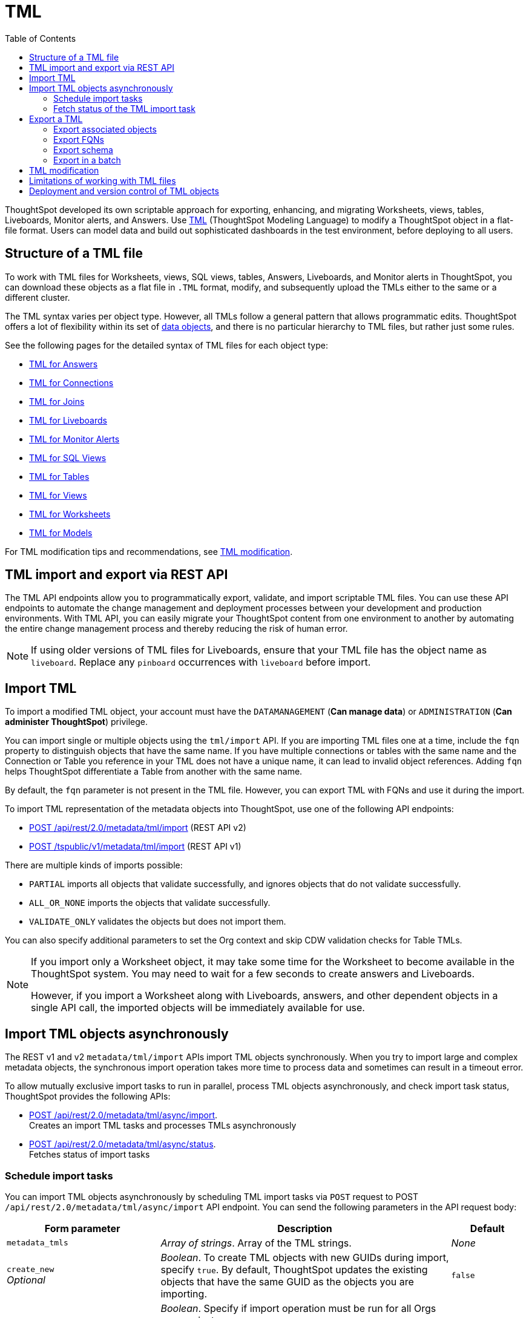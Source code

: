 = TML
:toc: true
:toclevels: 2

:page-title: TML
:page-pageid: tml
:page-description: The TML API endpoints allow you to export and import TML files

ThoughtSpot developed its own scriptable approach for exporting, enhancing, and migrating Worksheets, views, tables, Liveboards, Monitor alerts, and Answers.
Use link:https://docs.thoughtspot.com/cloud/latest/tml[TML, window=_blank] (ThoughtSpot Modeling Language) to modify a ThoughtSpot object in a flat-file format. Users can model data and build out sophisticated dashboards in the test environment, before deploying to all users.

== Structure of a TML file

To work with TML files for Worksheets, views, SQL views, tables, Answers, Liveboards, and Monitor alerts in ThoughtSpot, you can download these objects as a flat file in `.TML` format, modify, and subsequently upload the TMLs either to the same or a different cluster.

The TML syntax varies per object type. However, all TMLs follow a general pattern that allows programmatic edits. ThoughtSpot offers a lot of flexibility within its set of xref:intro-thoughtspot-objects.adoc[data objects], and there is no particular hierarchy to TML files, but rather just some rules.

See the following pages for the detailed syntax of TML files for each object type: +

* link:https://docs.thoughtspot.com/cloud/latest/tml-answers[TML for Answers, window=_blank] +
* link:https://docs.thoughtspot.com/cloud/latest/tml-connections[TML for Connections, window=_blank] +
* link:https://docs.thoughtspot.com/cloud/latest/tml-joins[TML for Joins, window=_blank] +
* link:https://docs.thoughtspot.com/cloud/latest/tml-liveboards[TML for Liveboards, window=_blank] +
* link:https://docs.thoughtspot.com/cloud/latest/tml-alerts[TML for Monitor Alerts, window=_blank] +
* link:https://docs.thoughtspot.com/cloud/latest/tml-sql-views[TML for SQL Views, window=_blank] +
* link:https://docs.thoughtspot.com/cloud/latest/tml-tables[TML for Tables, window=_blank] +
* link:https://docs.thoughtspot.com/cloud/latest/tml-views[TML for Views, window=_blank] +
* link:https://docs.thoughtspot.com/cloud/latest/tml-worksheets[TML for Worksheets, window=_blank] +
* link:https://docs.thoughtspot.com/cloud/latest/tml-models[TML for Models, window=_blank] +

For TML modification tips and recommendations, see xref:modify-tml.adoc[TML modification].


== TML import and export via REST API

The TML API endpoints allow you to programmatically export, validate, and import scriptable TML files. You can use these API endpoints to automate the change management and deployment processes between your development and production environments. With TML API, you can easily migrate your ThoughtSpot content from one environment to another by automating the entire change management process and thereby reducing the risk of human error.

[NOTE]
====
If using older versions of TML files for Liveboards, ensure that your TML file has the object name as `liveboard`. Replace any `pinboard` occurrences with `liveboard` before import.
====

== Import TML
To import a modified TML object, your account must have the `DATAMANAGEMENT` (*Can manage data*) or `ADMINISTRATION` (*Can administer ThoughtSpot*) privilege.

You can import single or multiple objects using the `tml/import` API. If you are importing TML files one at a time, include the `fqn` property to distinguish objects that have the same name. If you have multiple connections or tables with the same name and the Connection or Table you reference in your TML does not have a unique name, it can lead to invalid object references. Adding `fqn` helps ThoughtSpot differentiate a Table from another with the same name.

By default, the `fqn` parameter is not present in the TML file. However, you can export TML with FQNs and use it during the import.

To import TML representation of the metadata objects into ThoughtSpot, use one of  the following API endpoints:

* +++<a href="{{navprefix}}/restV2-playground?apiResourceId=http%2Fapi-endpoints%2Fmetadata%2Fimport-metadata-tml">POST /api/rest/2.0/metadata/tml/import</a>+++ (REST API v2)
* xref:tml-api.adoc#import[POST /tspublic/v1/metadata/tml/import] (REST API v1)

//While the v1 API accepts a string containing a JSON array of TML objects to upload, in YAML or JSON format, the v2 accepts it only in the JSON format.

There are multiple kinds of imports possible:

* `PARTIAL` imports all objects that validate successfully, and ignores objects that do not validate successfully.
* `ALL_OR_NONE` imports the objects that validate successfully.
* `VALIDATE_ONLY` validates the objects but does not import them.

You can also specify additional parameters to set the Org context and skip CDW validation checks for Table TMLs.

[NOTE]
====
If you import only a Worksheet object, it may take some time for the Worksheet to become available in the ThoughtSpot system. You may need to wait for a few seconds to create answers and Liveboards.

However, if you import a Worksheet along with Liveboards, answers, and other dependent objects in a single API call, the imported objects will be immediately available for use.
====

== Import TML objects asynchronously
The REST v1 and v2  `metadata/tml/import` APIs import TML objects synchronously. When you try to import large and complex metadata objects, the synchronous import operation takes more time to process data and sometimes can result in a timeout error.

To allow mutually exclusive import tasks to run in parallel, process TML objects asynchronously, and check import task status, ThoughtSpot provides the following APIs:

* +++<a href="{{navprefix}}/restV2-playground?apiResourceId=http%2Fapi-endpoints%2Fmetadata%2Fimport-metadata-tml-async">POST /api/rest/2.0/metadata/tml/async/import</a>+++. +
Creates an import TML tasks and processes TMLs asynchronously

* +++<a href="{{navprefix}}/restV2-playground?apiResourceId=http%2Fapi-endpoints%2Fmetadata%2Ffetch-async-import-task-status">POST /api/rest/2.0/metadata/tml/async/status</a>+++. +
Fetches status of import tasks

=== Schedule import tasks

You can import TML objects asynchronously by scheduling TML import tasks via `POST` request to POST `/api/rest/2.0/metadata/tml/async/import` API endpoint. You can send the following parameters in the API request body:

[width="100%" cols="2,4,1"]
[options='header']
|====
|Form parameter|Description| Default
|`metadata_tmls` |__Array of strings__. Array of the TML strings. |__None__
|`create_new`  +
__Optional__ |__Boolean__. To create TML objects with new GUIDs during import, specify `true`. By default, ThoughtSpot updates the existing objects that have the same GUID as the objects you are importing. | `false`
|`all_orgs_context` +
__Optional__ |__Boolean__. Specify if import operation must be run for all Orgs on your instance.

__Requires Org administration privileges to access TML objects across all Orgs.__| `false`

|`import_policy`  a|__String__. Available from 10.5.0.cl. Policy to follow during import. The allowed values are:

* `PARTIAL` +
Imports objects that validate successfully. Skips the objects that do not validate successfully and their dependent objects if any.
* `ALL_OR_NONE` +
Imports all objects that validate successfully. If the import fails for one object, no objects will be imported.
* `VALIDATE_ONLY` +
Validates the objects but does not import them.
* `PARTIAL_OBJECT` +
Imports objects that validate successfully and skips the objects that do not validate successfully. If the import fails for a visualization object in a Liveboard TML, the Liveboard will be imported without that visualization object. Similarly, if importing a relationship in a logical table fails, the table TML will be imported with warnings in the API response.
| `PARTIAL_OBJECT`

|`skip_cdw_validation_for_tables` +
__Optional__ |__Boolean__. Skips Cloud Data Warehouse validation for table TML imports. | `false`

|`enable_large_metadata_validation` +
__Optional__
 |__Boolean__. Available from 10.5.0.cl. Enables validation for large metadata objects. |`false`
|====
////
|`skip_diff_check` +
__Optional__
|__Boolean__. Skips diff check before processing TMLs for imports. |`false`
////
==== Example request

[source,cURL]
----
curl -X POST \
  --url 'https://{ThoughtSpot-host}/api/rest/2.0/metadata/tml/async/import'  \
  -H 'Accept: application/json' \
  -H 'Content-Type: application/json' \
  -H 'Authorization: Bearer {AUTH_TOKEN}' \
  --data-raw '{
  "metadata_tmls": [
    "{\\\"guid\\\": \\\"2ed8192a-1e9d-47d1-810d-52b14cb0e9fe\\\",\\\"liveboard\\\": {\\\"name\\\": \\\"Total Sales\\\",\\\"visualizations\\\": [{\\\"id\\\": \\\"Viz_1\\\",\\\"answer\\\": {\\\"name\\\": \\\"Total quantity purchased, Total sales by region\\\",\\\"description\\\": \\\"test\\\",\\\"tables\\\": [{\\\"id\\\": \\\"(Sample) Retail - Apparel\\\",\\\"name\\\": \\\"(Sample) Retail - Apparel\\\"}],\\\"search_query\\\": \\\"[region] [quantity purchased] [sales]\\\",\\\"answer_columns\\\": [{\\\"name\\\": \\\"Total quantity purchased\\\"},{\\\"name\\\": \\\"Total sales\\\"},{\\\"name\\\": \\\"region\\\"}],\\\"table\\\": {\\\"table_columns\\\": [{\\\"column_id\\\": \\\"Total quantity purchased\\\",\\\"show_headline\\\": false},{\\\"column_id\\\": \\\"Total sales\\\",\\\"show_headline\\\": false},{\\\"column_id\\\": \\\"region\\\",\\\"show_headline\\\": false}],\\\"ordered_column_ids\\\": [\\\"region\\\",\\\"Total quantity purchased\\\",\\\"Total sales\\\"],\\\"client_state\\\": \\\"\\\",\\\"client_state_v2\\\": \\\"{\\\\\\\"tableVizPropVersion\\\\\\\": \\\\\\\"V1\\\\\\\"}\\\"},\\\"chart\\\": {\\\"type\\\": \\\"COLUMN\\\",\\\"chart_columns\\\": [{\\\"column_id\\\": \\\"Total quantity purchased\\\"},{\\\"column_id\\\": \\\"Total sales\\\"},{\\\"column_id\\\": \\\"region\\\"}],\\\"axis_configs\\\": [{\\\"x\\\": [\\\"region\\\"],\\\"y\\\": [\\\"Total quantity purchased\\\",\\\"Total sales\\\"]}],\\\"client_state\\\": \\\"\\\",\\\"client_state_v2\\\": \\\"{\\\\\\\"version\\\\\\\": \\\\\\\"V4DOT2\\\\\\\",\\\\\\\"chartProperties\\\\\\\": {\\\\\\\"responsiveLayoutPreference\\\\\\\": \\\\\\\"AUTO_ON\\\\\\\",\\\\\\\"chartSpecific\\\\\\\": {}},\\\\\\\"axisProperties\\\\\\\": [{\\\\\\\"id\\\\\\\": \\\\\\\"f6701821-5630-49cd-b26f-f98bebb4e98e\\\\\\\",\\\\\\\"properties\\\\\\\": {\\\\\\\"axisType\\\\\\\": \\\\\\\"Y\\\\\\\",\\\\\\\"linkedColumns\\\\\\\": [\\\\\\\"Total quantity purchased\\\\\\\"],\\\\\\\"isOpposite\\\\\\\": false}},{\\\\\\\"id\\\\\\\": \\\\\\\"1e086aef-236d-4cf0-8909-9e04e04a1ac4\\\\\\\",\\\\\\\"properties\\\\\\\": {\\\\\\\"axisType\\\\\\\": \\\\\\\"Y\\\\\\\",\\\\\\\"linkedColumns\\\\\\\": [\\\\\\\"Total sales\\\\\\\"],\\\\\\\"isOpposite\\\\\\\": true}},{\\\\\\\"id\\\\\\\": \\\\\\\"7be648d3-c791-43e4-bb13-63fea808f326\\\\\\\",\\\\\\\"properties\\\\\\\": {\\\\\\\"axisType\\\\\\\": \\\\\\\"X\\\\\\\",\\\\\\\"linkedColumns\\\\\\\": [\\\\\\\"region\\\\\\\"]}}],\\\\\\\"systemSeriesColors\\\\\\\": [{\\\\\\\"serieName\\\\\\\": \\\\\\\"Total quantity purchased\\\\\\\",\\\\\\\"color\\\\\\\": \\\\\\\"#48D1E0\\\\\\\"},{\\\\\\\"serieName\\\\\\\": \\\\\\\"Total sales\\\\\\\",\\\\\\\"color\\\\\\\": \\\\\\\"#2E75F0\\\\\\\"}]}\\\"},\\\"display_mode\\\": \\\"CHART_MODE\\\"},\\\"viz_guid\\\": \\\"b8b38851-5980-40a1-bd88-608b7a9c6e86\\\"},{\\\"id\\\": \\\"Viz_2\\\",\\\"answer\\\": {\\\"name\\\": \\\"Total sales in a year\\\",\\\"tables\\\": [{\\\"id\\\": \\\"(Sample) Retail - Apparel\\\",\\\"name\\\": \\\"(Sample) Retail - Apparel\\\"}],\\\"search_query\\\": \\\"[sales] [store] [date].monthly [date].'\''this year'\''\\\",\\\"answer_columns\\\": [{\\\"name\\\": \\\"Month(date)\\\"},{\\\"name\\\": \\\"Total sales\\\"},{\\\"name\\\": \\\"store\\\"}],\\\"table\\\": {\\\"table_columns\\\": [{\\\"column_id\\\": \\\"Month(date)\\\",\\\"show_headline\\\": false},{\\\"column_id\\\": \\\"Total sales\\\",\\\"show_headline\\\": false},{\\\"column_id\\\": \\\"store\\\",\\\"show_headline\\\": false}],\\\"ordered_column_ids\\\": [\\\"store\\\",\\\"Month(date)\\\",\\\"Total sales\\\"],\\\"client_state\\\": \\\"\\\",\\\"client_state_v2\\\": \\\"{\\\\\\\"tableVizPropVersion\\\\\\\": \\\\\\\"V1\\\\\\\"}\\\"},\\\"chart\\\": {\\\"type\\\": \\\"LINE\\\",\\\"chart_columns\\\": [{\\\"column_id\\\": \\\"Month(date)\\\"},{\\\"column_id\\\": \\\"Total sales\\\"},{\\\"column_id\\\": \\\"store\\\"}],\\\"axis_configs\\\": [{\\\"x\\\": [\\\"Month(date)\\\"],\\\"y\\\": [\\\"Total sales\\\"],\\\"color\\\": [\\\"store\\\"]}],\\\"client_state\\\": \\\"\\\",\\\"client_state_v2\\\": \\\"{\\\\\\\"version\\\\\\\": \\\\\\\"V4DOT2\\\\\\\",\\\\\\\"chartProperties\\\\\\\": {\\\\\\\"responsiveLayoutPreference\\\\\\\": \\\\\\\"AUTO_ON\\\\\\\",\\\\\\\"chartSpecific\\\\\\\": {}},\\\\\\\"axisProperties\\\\\\\": [{\\\\\\\"id\\\\\\\": \\\\\\\"feb33c4a-614b-4623-9d12-1c4cf2250801\\\\\\\",\\\\\\\"properties\\\\\\\": {\\\\\\\"axisType\\\\\\\": \\\\\\\"Y\\\\\\\",\\\\\\\"linkedColumns\\\\\\\": [\\\\\\\"Total sales\\\\\\\"],\\\\\\\"isOpposite\\\\\\\": false}},{\\\\\\\"id\\\\\\\": \\\\\\\"e89293cb-d10a-40d5-b787-81be33cc8b81\\\\\\\",\\\\\\\"properties\\\\\\\": {\\\\\\\"axisType\\\\\\\": \\\\\\\"X\\\\\\\",\\\\\\\"linkedColumns\\\\\\\": [\\\\\\\"Month(date)\\\\\\\"]}}],\\\\\\\"systemSeriesColors\\\\\\\": [{\\\\\\\"serieName\\\\\\\": \\\\\\\"6a4acb32-9036-4d4c-a830-f2b06966a322\\\\\\\",\\\\\\\"color\\\\\\\": \\\\\\\"#48D1E0\\\\\\\"},{\\\\\\\"serieName\\\\\\\": \\\\\\\"39e5242e-43d0-4ef7-8673-73b12433e0c5\\\\\\\",\\\\\\\"color\\\\\\\": \\\\\\\"#2E75F0\\\\\\\"},{\\\\\\\"serieName\\\\\\\": \\\\\\\"arizona (85226)\\\\\\\",\\\\\\\"color\\\\\\\": \\\\\\\"#2E75F0\\\\\\\"},{\\\\\\\"serieName\\\\\\\": \\\\\\\"arizona (86001)\\\\\\\",\\\\\\\"color\\\\\\\": \\\\\\\"#48D1E0\\\\\\\"},{\\\\\\\"serieName\\\\\\\": \\\\\\\"california (91006)\\\\\\\",\\\\\\\"color\\\\\\\": \\\\\\\"#FCC838\\\\\\\"},{\\\\\\\"serieName\\\\\\\": \\\\\\\"california (94702)\\\\\\\",\\\\\\\"color\\\\\\\": \\\\\\\"#06BF7F\\\\\\\"},{\\\\\\\"serieName\\\\\\\": \\\\\\\"colorado (80301)\\\\\\\",\\\\\\\"color\\\\\\\": \\\\\\\"#8C62F5\\\\\\\"},{\\\\\\\"serieName\\\\\\\": \\\\\\\"colorado (80920)\\\\\\\",\\\\\\\"color\\\\\\\": \\\\\\\"#FF8142\\\\\\\"},{\\\\\\\"serieName\\\\\\\": \\\\\\\"connecticut (06110)\\\\\\\",\\\\\\\"color\\\\\\\": \\\\\\\"#ABC7F9\\\\\\\"},{\\\\\\\"serieName\\\\\\\": \\\\\\\"connecticut (06854)\\\\\\\",\\\\\\\"color\\\\\\\": \\\\\\\"#B5ECF2\\\\\\\"},{\\\\\\\"serieName\\\\\\\": \\\\\\\"delaware (19702)\\\\\\\",\\\\\\\"color\\\\\\\": \\\\\\\"#FDE9AF\\\\\\\"},{\\\\\\\"serieName\\\\\\\": \\\\\\\"georgia (30022)\\\\\\\",\\\\\\\"color\\\\\\\": \\\\\\\"#9BE5CB\\\\\\\"},{\\\\\\\"serieName\\\\\\\": \\\\\\\"georgia (30329)\\\\\\\",\\\\\\\"color\\\\\\\": \\\\\\\"#D1C0FB\\\\\\\"},{\\\\\\\"serieName\\\\\\\": \\\\\\\"idaho (83704)\\\\\\\",\\\\\\\"color\\\\\\\": \\\\\\\"#FFCCB3\\\\\\\"},{\\\\\\\"serieName\\\\\\\": \\\\\\\"illinois (60062)\\\\\\\",\\\\\\\"color\\\\\\\": \\\\\\\"#2359B6\\\\\\\"},{\\\\\\\"serieName\\\\\\\": \\\\\\\"illinois (60642)\\\\\\\",\\\\\\\"color\\\\\\\": \\\\\\\"#369FAA\\\\\\\"},{\\\\\\\"serieName\\\\\\\": \\\\\\\"indiana (46250)\\\\\\\",\\\\\\\"color\\\\\\\": \\\\\\\"#BF982A\\\\\\\"},{\\\\\\\"serieName\\\\\\\": \\\\\\\"iowa (50266)\\\\\\\",\\\\\\\"color\\\\\\\": \\\\\\\"#049160\\\\\\\"},{\\\\\\\"serieName\\\\\\\": \\\\\\\"maryland (21045)\\\\\\\",\\\\\\\"color\\\\\\\": \\\\\\\"#6A4ABA\\\\\\\"},{\\\\\\\"serieName\\\\\\\": \\\\\\\"massachusetts (01701)\\\\\\\",\\\\\\\"color\\\\\\\": \\\\\\\"#C26232\\\\\\\"},{\\\\\\\"serieName\\\\\\\": \\\\\\\"massachusetts (02215)\\\\\\\",\\\\\\\"color\\\\\\\": \\\\\\\"#71A1F4\\\\\\\"},{\\\\\\\"serieName\\\\\\\": \\\\\\\"michigan (48103)\\\\\\\",\\\\\\\"color\\\\\\\": \\\\\\\"#82DFE9\\\\\\\"},{\\\\\\\"serieName\\\\\\\": \\\\\\\"michigan (49512)\\\\\\\",\\\\\\\"color\\\\\\\": \\\\\\\"#FCD977\\\\\\\"},{\\\\\\\"serieName\\\\\\\": \\\\\\\"minnesota (55369)\\\\\\\",\\\\\\\"color\\\\\\\": \\\\\\\"#56D3A8\\\\\\\"},{\\\\\\\"serieName\\\\\\\": \\\\\\\"minnesota (55420)\\\\\\\",\\\\\\\"color\\\\\\\": \\\\\\\"#B094F8\\\\\\\"},{\\\\\\\"serieName\\\\\\\": \\\\\\\"missouri (63144)\\\\\\\",\\\\\\\"color\\\\\\\": \\\\\\\"#FFA97E\\\\\\\"},{\\\\\\\"serieName\\\\\\\": \\\\\\\"montana (59106)\\\\\\\",\\\\\\\"color\\\\\\\": \\\\\\\"#163772\\\\\\\"},{\\\\\\\"serieName\\\\\\\": \\\\\\\"montana (59718)\\\\\\\",\\\\\\\"color\\\\\\\": \\\\\\\"#22636B\\\\\\\"},{\\\\\\\"serieName\\\\\\\": \\\\\\\"nevada (89052)\\\\\\\",\\\\\\\"color\\\\\\\": \\\\\\\"#785F1A\\\\\\\"},{\\\\\\\"serieName\\\\\\\": \\\\\\\"nevada (89145)\\\\\\\",\\\\\\\"color\\\\\\\": \\\\\\\"#025B3C\\\\\\\"},{\\\\\\\"serieName\\\\\\\": \\\\\\\"new hampshire (03860)\\\\\\\",\\\\\\\"color\\\\\\\": \\\\\\\"#422E75\\\\\\\"},{\\\\\\\"serieName\\\\\\\": \\\\\\\"new jersey (07936)\\\\\\\",\\\\\\\"color\\\\\\\": \\\\\\\"#7A3D1F\\\\\\\"}]}\\\"},\\\"display_mode\\\": \\\"CHART_MODE\\\"},\\\"viz_guid\\\": \\\"7efc7b0e-e680-44a4-ba9c-3bd5d7272367\\\"},{\\\"id\\\": \\\"Viz_3\\\",\\\"answer\\\": {\\\"name\\\": \\\"Total sales by item type and region\\\",\\\"tables\\\": [{\\\"id\\\": \\\"(Sample) Retail - Apparel\\\",\\\"name\\\": \\\"(Sample) Retail - Apparel\\\"}],\\\"search_query\\\": \\\"[sales] [item type] [region]\\\",\\\"answer_columns\\\": [{\\\"name\\\": \\\"Total sales\\\"},{\\\"name\\\": \\\"item type\\\"},{\\\"name\\\": \\\"region\\\"}],\\\"table\\\": {\\\"table_columns\\\": [{\\\"column_id\\\": \\\"Total sales\\\",\\\"show_headline\\\": false},{\\\"column_id\\\": \\\"item type\\\",\\\"show_headline\\\": false},{\\\"column_id\\\": \\\"region\\\",\\\"show_headline\\\": false}],\\\"ordered_column_ids\\\": [\\\"item type\\\",\\\"region\\\",\\\"Total sales\\\"],\\\"client_state\\\": \\\"\\\",\\\"client_state_v2\\\": \\\"{\\\\\\\"tableVizPropVersion\\\\\\\": \\\\\\\"V1\\\\\\\"}\\\"},\\\"chart\\\": {\\\"type\\\": \\\"STACKED_COLUMN\\\",\\\"chart_columns\\\": [{\\\"column_id\\\": \\\"Total sales\\\"},{\\\"column_id\\\": \\\"item type\\\"},{\\\"column_id\\\": \\\"region\\\"}],\\\"axis_configs\\\": [{\\\"x\\\": [\\\"item type\\\"],\\\"y\\\": [\\\"Total sales\\\"],\\\"color\\\": [\\\"region\\\"]}],\\\"client_state\\\": \\\"\\\",\\\"client_state_v2\\\": \\\"{\\\\\\\"version\\\\\\\": \\\\\\\"V4DOT2\\\\\\\",\\\\\\\"chartProperties\\\\\\\": {\\\\\\\"responsiveLayoutPreference\\\\\\\": \\\\\\\"AUTO_ON\\\\\\\",\\\\\\\"chartSpecific\\\\\\\": {}},\\\\\\\"axisProperties\\\\\\\": [{\\\\\\\"id\\\\\\\": \\\\\\\"a330db6d-3714-4b5f-aed7-cca5ab679502\\\\\\\",\\\\\\\"properties\\\\\\\": {\\\\\\\"axisType\\\\\\\": \\\\\\\"Y\\\\\\\",\\\\\\\"linkedColumns\\\\\\\": [\\\\\\\"Total sales\\\\\\\"],\\\\\\\"isOpposite\\\\\\\": false}},{\\\\\\\"id\\\\\\\": \\\\\\\"96ac1ce3-7efd-455e-a569-2cd0792b5f95\\\\\\\",\\\\\\\"properties\\\\\\\": {\\\\\\\"axisType\\\\\\\": \\\\\\\"X\\\\\\\",\\\\\\\"linkedColumns\\\\\\\": [\\\\\\\"item type\\\\\\\"]}}],\\\\\\\"systemSeriesColors\\\\\\\": [{\\\\\\\"serieName\\\\\\\": \\\\\\\"Total sales\\\\\\\",\\\\\\\"color\\\\\\\": \\\\\\\"#48D1E0\\\\\\\"},{\\\\\\\"serieName\\\\\\\": \\\\\\\"92153012-664c-458e-9a74-6138c5030838\\\\\\\",\\\\\\\"color\\\\\\\": \\\\\\\"#2E75F0\\\\\\\"},{\\\\\\\"serieName\\\\\\\": \\\\\\\"east\\\\\\\",\\\\\\\"color\\\\\\\": \\\\\\\"#06BF7F\\\\\\\"},{\\\\\\\"serieName\\\\\\\": \\\\\\\"midwest\\\\\\\",\\\\\\\"color\\\\\\\": \\\\\\\"#FCC838\\\\\\\"},{\\\\\\\"serieName\\\\\\\": \\\\\\\"south\\\\\\\",\\\\\\\"color\\\\\\\": \\\\\\\"#48D1E0\\\\\\\"},{\\\\\\\"serieName\\\\\\\": \\\\\\\"southwest\\\\\\\",\\\\\\\"color\\\\\\\": \\\\\\\"#71A1F4\\\\\\\"},{\\\\\\\"serieName\\\\\\\": \\\\\\\"west\\\\\\\",\\\\\\\"color\\\\\\\": \\\\\\\"#2E75F0\\\\\\\"}]}\\\"},\\\"display_mode\\\": \\\"CHART_MODE\\\"},\\\"viz_guid\\\": \\\"9de47a0e-6f20-40ba-9a52-3374ee530f09\\\"},{\\\"id\\\": \\\"Viz_4\\\",\\\"answer\\\": {\\\"name\\\": \\\"Total sales by state\\\",\\\"tables\\\": [{\\\"id\\\": \\\"(Sample) Retail - Apparel\\\",\\\"name\\\": \\\"(Sample) Retail - Apparel\\\"}],\\\"search_query\\\": \\\"[state] [store] [sales]\\\",\\\"answer_columns\\\": [{\\\"name\\\": \\\"Total sales\\\"},{\\\"name\\\": \\\"state\\\"},{\\\"name\\\": \\\"store\\\"}],\\\"table\\\": {\\\"table_columns\\\": [{\\\"column_id\\\": \\\"Total sales\\\",\\\"show_headline\\\": false},{\\\"column_id\\\": \\\"state\\\",\\\"show_headline\\\": false},{\\\"column_id\\\": \\\"store\\\",\\\"show_headline\\\": false}],\\\"ordered_column_ids\\\": [\\\"state\\\",\\\"store\\\",\\\"Total sales\\\"],\\\"client_state\\\": \\\"\\\",\\\"client_state_v2\\\": \\\"{\\\\\\\"tableVizPropVersion\\\\\\\": \\\\\\\"V1\\\\\\\"}\\\"},\\\"chart\\\": {\\\"type\\\": \\\"GEO_AREA\\\",\\\"chart_columns\\\": [{\\\"column_id\\\": \\\"Total sales\\\"},{\\\"column_id\\\": \\\"state\\\"},{\\\"column_id\\\": \\\"store\\\"}],\\\"axis_configs\\\": [{\\\"x\\\": [\\\"state\\\"],\\\"y\\\": [\\\"Total sales\\\"]}],\\\"client_state\\\": \\\"\\\",\\\"client_state_v2\\\": \\\"{\\\\\\\"version\\\\\\\": \\\\\\\"V4DOT2\\\\\\\",\\\\\\\"chartProperties\\\\\\\": {\\\\\\\"chartSpecific\\\\\\\": {}},\\\\\\\"axisProperties\\\\\\\": [{\\\\\\\"id\\\\\\\": \\\\\\\"e4943da4-f159-470c-836b-7c6c55d59c2f\\\\\\\",\\\\\\\"properties\\\\\\\": {\\\\\\\"axisType\\\\\\\": \\\\\\\"Y\\\\\\\",\\\\\\\"linkedColumns\\\\\\\": [\\\\\\\"Total sales\\\\\\\"],\\\\\\\"isOpposite\\\\\\\": false}},{\\\\\\\"id\\\\\\\": \\\\\\\"b99d582a-b215-4381-89ad-280c451979e3\\\\\\\",\\\\\\\"properties\\\\\\\": {\\\\\\\"axisType\\\\\\\": \\\\\\\"X\\\\\\\",\\\\\\\"linkedColumns\\\\\\\": [\\\\\\\"state\\\\\\\"]}}],\\\\\\\"systemMultiColorSeriesColors\\\\\\\": [{\\\\\\\"serieName\\\\\\\": \\\\\\\"Total sales\\\\\\\",\\\\\\\"colorMap\\\\\\\": [{\\\\\\\"serieName\\\\\\\": \\\\\\\"state\\\\\\\",\\\\\\\"color\\\\\\\": [\\\\\\\"#ffffb2\\\\\\\",\\\\\\\"#fddd87\\\\\\\",\\\\\\\"#fba35d\\\\\\\",\\\\\\\"#f75534\\\\\\\",\\\\\\\"#f9140a\\\\\\\",\\\\\\\"#d70315\\\\\\\",\\\\\\\"#b10026\\\\\\\"]}]}]}\\\"},\\\"display_mode\\\": \\\"CHART_MODE\\\"},\\\"viz_guid\\\": \\\"4ab1ed61-2930-46d4-af6f-778279d7414a\\\"}],\\\"filters\\\": [{\\\"column\\\": [\\\"region\\\"],\\\"oper\\\": \\\"in\\\",\\\"values\\\": [\\\"Midwest\\\"],\\\"is_mandatory\\\": false,\\\"is_single_value\\\": false,\\\"display_name\\\": \\\"region\\\"}],\\\"layout\\\": {\\\"tabs\\\": [{\\\"name\\\": \\\"Tab 1\\\",\\\"description\\\": \\\"\\\",\\\"tiles\\\": [{\\\"visualization_id\\\": \\\"Viz_1\\\",\\\"x\\\": 0,\\\"y\\\": 0,\\\"height\\\": 8,\\\"width\\\": 6},{\\\"visualization_id\\\": \\\"Viz_4\\\",\\\"x\\\": 6,\\\"y\\\": 0,\\\"height\\\": 8,\\\"width\\\": 6}],\\\"id\\\": \\\"2c4014b5-a606-4639-8ad0-01032ff3fc13\\\"},{\\\"name\\\": \\\"Tab 2\\\",\\\"description\\\": \\\"\\\",\\\"tiles\\\": [{\\\"visualization_id\\\": \\\"Viz_2\\\",\\\"x\\\": 0,\\\"y\\\": 0,\\\"height\\\": 8,\\\"width\\\": 6},{\\\"visualization_id\\\": \\\"Viz_3\\\",\\\"x\\\": 6,\\\"y\\\": 0,\\\"height\\\": 8,\\\"width\\\": 6}],\\\"id\\\": \\\"185b4875-e7c5-43d2-a9bc-0a404107a3ec\\\"}]}}}\",     \"info\": {       \"filename\": \"Copy of Total Sales.liveboard.tml\",       \"name\": \"Copy of Total Sales\",       \"id\": \"2ed8192a-1e9d-47d1-810d-52b14cb0e9fe\",       \"type\": \"liveboard\",       \"status\": {         \"status_code\": \"OK\"       }     }"
  ],
  "create_new": true,
  "all_orgs_context": false,
  "skip_cdw_validation_for_tables": true
}'
----

==== Example response

If the API request is successful, ThoughtSpot schedules an import task, and returns the task name and ID in the API response:

[source,JSON]
----
{
  "tenant_id": "default-tenant-id",
  "org_id": 0,
  "task_id": "075c322f-b000-4776-9c44-89e13420980c",
  "task_name": "ASYNC_TML_26:Nov:2024-06:06:24",
  "import_response": null,
  "task_status": "IN_QUEUE",
  "author_id": "08c6b203-ff6e-4ed8-b923-35ebbbfef27b",
  "import_policy": "PARTIAL_OBJECT",
  "created_at": null,
  "in_progress_at": null,
  "completed_at": null,
  "total_object_count": 2,
  "object_processed_count": null,
  "modified_at": null
}
----

===== Response codes

[options="header", cols="1,4"]
|====
|HTTP status code|Description
|**200**|Async TML Import Task submitted successfully
|**400**|Invalid request
|**401**|Unauthorized access
|**403**|Forbidden access
|**500**|Unexpected Error
|====

=== Fetch status of the TML import task

To fetch the status of a scheduled import task, send a `POST` request to the `POST /api/rest/2.0/metadata/tml/async/status` API endpoint.

In the request body, include the following attributes:

[width="100%" cols="2,4,1"]
[options='header']
|====
|Form parameter|Description| Default
|`task_ids` |__Array of strings__. Task IDs assigned to the scheduled TML async import operations. | __None__
| `task_status` | __Array of strings__. Status of the scheduled import tasks to filter on. The following options are available: +

* `COMPLETED` +
* `IN_QUEUE` +
* `IN_PROGRESS` +
* `FAILED`
| __None__
|`author_identifier`  +
__Optional__ |__String__. GUID of the author who initiated the import request. | __None__
|`include_import_response` +
__Optional__  |__Boolean__. Specify whether to include import response in the task status objects.| `false`
|`record_offset` +
__Optional__ |__Integer__. The offset point, starting from where the task status should
be included in the response. | `0`
|`record_size` +
__Optional__ a|__Integer__. The number of task statuses to include in the
response starting from offset position.

[NOTE]
====
The maximum limit for the `record_size` that user can pass in an API request is 50. If the `record_size` exceeds this threshold, the API returns a bad request error. To extend the `record_size` limit, contact ThoughtSpot Support.
====
| `5`
|====

[IMPORTANT]
====
You can poll up to 100 API requests per minute to get details of your TML import tasks. The API returns an error if you exceed this rate limit.
====

==== Example request

[source,cURL]
----
curl -X POST \
  --url 'https://{ThoughtSpot-host}/api/rest/2.0/metadata/tml/async/status'  \
  -H 'Accept: application/json' \
  -H 'Content-Type: application/json' \
  -H 'Authorization: Bearer {AUTH_TOKEN}' \
  --data-raw '{
  "record_offset": 0,
  "record_size": 5,
  "include_import_response": true,
  "task_ids": [
    "c8c8c4da-0bc8-4460-8039-cfa7fd598335"
  ],
  "task_status": [
    "COMPLETED"
  ],
  "author_identifier": "95ac814f-eb01-4625-93c7-c7624b29d226"
}'
----

==== Example response

If the API request is successful, ThoughtSpot returns the status details of the TML async import tasks.
If Orgs are enabled on your instance, the API returns task status only for objects within the current Org context.

[source,JSON]
----
{
  "status_list": [
    {
      "tenant_id": "default-tenant-id",
      "org_id": 0,
      "task_id": "c8c8c4da-0bc8-4460-8039-cfa7fd598335",
      "task_name": "ASYNC_TML_26:Nov:2024-06:06:24",
      "import_response": {
        "object": [
          {
            "filename": "tml_0",
            "zip_filename": "zip_tml_0",
            "response": {
              "status": {
                "status_code": "ERROR",
                "error_message": "Invalid YAML/JSON syntax in file."
              }
            },
            "request_index": 0
          },
          {
            "filename": "tml_1",
            "zip_filename": "zip_tml_1",
            "response": {
              "status": {
                "status_code": "ERROR",
                "error_message": "Invalid YAML/JSON syntax in file."
              }
            },
            "request_index": 1
          }
        ],
        "status": {
          "status_code": "OK",
          "error_code": 0,
          "error_message": ""
        }
      },
      "task_status": "COMPLETED",
      "author_id": "08c6b203-ff6e-4ed8-b923-35ebbbfef27b",
      "import_policy": "PARTIAL_OBJECT",
      "created_at": 1732601184212,
      "in_progress_at": 1732601184255,
      "completed_at": 1732601184476,
      "total_object_count": 2,
      "object_processed_count": 2,
      "modified_at": 1732601184476
    }
  ],
  "last_batch": true
}
----

===== Response codes

[options="header", cols="1,4"]
|====
|HTTP status code|Description
|**200**|Async TML import task status fetched successfully
|**400**|Invalid request
|**401**|Unauthorized access
|**403**|Forbidden access
|**500**|Unexpected Error
|====

== Export a TML
To export the TML data, your account must have the `DATAMANAGEMENT` (Can manage data) or `ADMINISTRATION` (Can administer ThoughtSpot) privilege..

It must be noted that the default format to export the objects is YAML is v1, and JSON in v2 APIs. To export the TML representation of the metadata objects from ThoughtSpot in JSON or YAML format, use one of the  following endpoints:

* `link:https://developers.thoughtspot.com/docs/restV2-playground?apiResourceId=http%2Fapi-endpoints%2Fmetadata%2Fexport-metadata-tml[**POST** /api/rest/2.0/metadata/tml/export]` (REST API v2)
* `xref:tml-api.adoc#export[**POST** /tspublic/v1/metadata/tml/export]` (REST API v1)

To export the TML representation of the metadata objects in a *batch*, use one of the following endpoints:

* `link:https://developers.thoughtspot.com/docs/restV2-playground?apiResourceId=http%2Fapi-endpoints%2Fmetadata%2Fexport-metadata-tml-batched[**POST** /api/rest/2.0/metadata/tml/export/batch]` (REST API v2)
* `xref:tml-api.adoc#BatchExport[**POST** /tspublic/v1/metadata/tml/export/batch]` (REST API v1)

There are several export options available with these APIs:

=== Export associated objects

To export associated objects, set the following attributes:

* `export_associated` +
When set to `true`, exports the associated objects for the `export_ids` specified in the API request. The API exports any underlying worksheets, tables, or views for a given object. By default, the API does not export these underlying objects.
* `export_dependent` +
Specifies if the Tables of the referenced Connection object must be included in the export.
* `export_connection_as_dependent` +
Specifies if a Connection object must be included as a dependent object when exporting a Table, Worksheet, Answer, or Liveboard TML.

=== Export FQNs

When `export_fqn=true`, the API exports the FQNs of the referenced objects in the TML data. For example, if you are exporting a Liveboard and its associated objects, the API returns the Liveboard TML data with the FQNs of the referenced Worksheet.
Note that the FQN of a referenced object is the same as the GUID of that object.

ThoughtSpot recommends adding the fqn property before importing the TML objects into the system, because only the name of a referenced object is not sufficient to identify the referenced object during TML import. For example, if your ThoughtSpot instance has two worksheets with the same name, the TML import for a Liveboard that uses one of these worksheets would fail unless the Liveboard TML includes the FQN of the referenced Worksheet.
The `export_fqn` attribute is useful when ThoughtSpot has multiple objects with the same name and you want to eliminate ambiguity during TML import. The `export_fqn=true` property adds the FQNs of the referenced objects in the TML export API response and saves the manual effort of adding FQNs for TML import.

=== Export schema

Specifies the schema version to use during TML export. By default, the API request uses v1 schema for Worksheets. If you are using Models, set `export_schema_version` to v2. link:https://docs.thoughtspot.com/cloud/latest/models[Models, window=_blank] are supported as new datasets from 9.10.0.cl onwards.

=== Export in a batch
This API operation supports exporting User, User Group, and Role objects only.
To export objects in a batch, set the following additional attributes:

* `batch_size` +
Exports the specified number of objects in a single API request. A batch size of up to 200 objects is allowed for a single API operation.

* `batch_offset` +
Offsets the API response by the specified number. Batch offset value defines the starting position of the records for the results returned by the API.

For more information, see the API documentation in REST API v2 Playground and  xref:tml-api.adoc[Export a TML object using REST API v1].

== TML modification

ThoughtSpot offers a lot of flexibility within its set of xref:intro-thoughtspot-objects.adoc[data objects], and there is no particular hierarchy to TML files, but rather just some rules. Visit this page for detailed information on xref:modify-tml.adoc[TML modification].

== Limitations of working with TML files
There are certain limitations to the changes you can apply by editing a ThoughtSpot object through TML. Visit link:https://docs.thoughtspot.com/cloud/latest/tml#_limitations_of_working_with_tml_files[Limitations of working with TML files, window=_blank] for detailed information.

== Deployment and version control of TML objects
For information about version control and TML deployment, see the following pages:

* xref:version_control.adoc[Git integration and version control]
* xref:development-and-deployment.adoc[TML files from development to testing and production environments]

////
When embedding or deploying a third-party application in their environments, most organizations use defined practices at various stages of their SDLC process. Users typically use a version control system and CI-CD pipeline to push their .

ThoughtSpot instances act as a constantly running service, so deployment only involves publishing ThoughtSpot content, in the form of ThoughtSpot Modeling Language (TML) files to a given ThoughtSpot instance. The three traditional steps to building an SDLC process with ThoughtSpot are:

* Exporting TML objects into a source control system (Git, etc.)
* Altering copies of the TML files for the next stage/environment
* Importing the TML files into the new environment

But this changed with the link:https://developers.thoughtspot.com/docs/git-integration[Git integration] feature. ThoughtSpot now allows you to connect your deployment instance to a Git repository, push TML files to CI/CD pipelines, and deploy commits from your Git repository to your production environment.
However, ThoughtSpot’s Git integration does not support moving objects within the same Org or application instance. For example, it does not support moving objects in an environment where xref:multitenancy-without-orgs[multi-tenancy is implemented using groups].
///

